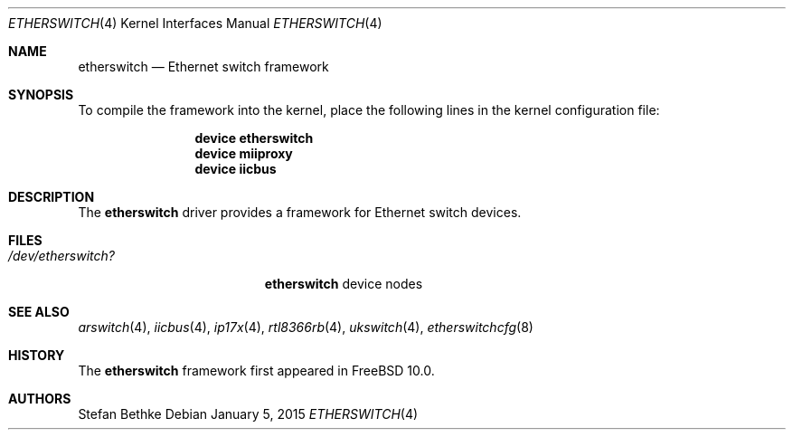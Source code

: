 .\" Copyright (c) 2015 Christian Brueffer
.\" All rights reserved.
.\"
.\" Redistribution and use in source and binary forms, with or without
.\" modification, are permitted provided that the following conditions
.\" are met:
.\" 1. Redistributions of source code must retain the above copyright
.\"    notice, this list of conditions and the following disclaimer.
.\" 2. Redistributions in binary form must reproduce the above copyright
.\"    notice, this list of conditions and the following disclaimer in the
.\"    documentation and/or other materials provided with the distribution.
.\"
.\" THIS SOFTWARE IS PROVIDED BY THE AUTHOR AND CONTRIBUTORS ``AS IS'' AND
.\" ANY EXPRESS OR IMPLIED WARRANTIES, INCLUDING, BUT NOT LIMITED TO, THE
.\" IMPLIED WARRANTIES OF MERCHANTABILITY AND FITNESS FOR A PARTICULAR PURPOSE
.\" ARE DISCLAIMED.  IN NO EVENT SHALL THE AUTHOR OR CONTRIBUTORS BE LIABLE
.\" FOR ANY DIRECT, INDIRECT, INCIDENTAL, SPECIAL, EXEMPLARY, OR CONSEQUENTIAL
.\" DAMAGES (INCLUDING, BUT NOT LIMITED TO, PROCUREMENT OF SUBSTITUTE GOODS
.\" OR SERVICES; LOSS OF USE, DATA, OR PROFITS; OR BUSINESS INTERRUPTION)
.\" HOWEVER CAUSED AND ON ANY THEORY OF LIABILITY, WHETHER IN CONTRACT, STRICT
.\" LIABILITY, OR TORT (INCLUDING NEGLIGENCE OR OTHERWISE) ARISING IN ANY WAY
.\" OUT OF THE USE OF THIS SOFTWARE, EVEN IF ADVISED OF THE POSSIBILITY OF
.\" SUCH DAMAGE.
.\"
.\" $FreeBSD: stable/11/share/man/man4/etherswitch.4 276695 2015-01-05 11:40:05Z brueffer $
.\"
.Dd January 5, 2015
.Dt ETHERSWITCH 4
.Os
.Sh NAME
.Nm etherswitch
.Nd "Ethernet switch framework"
.Sh SYNOPSIS
To compile the framework into the kernel,
place the following lines in the
kernel configuration file:
.Bd -ragged -offset indent
.Cd "device etherswitch"
.Cd "device miiproxy"
.Cd "device iicbus"
.Ed
.Sh DESCRIPTION
The
.Nm
driver provides a framework for Ethernet switch devices.
.Sh FILES
.Bl -tag -width ".Pa /dev/etherswitch?" -compact
.It Pa /dev/etherswitch?
.Nm
device nodes
.El
.Sh SEE ALSO
.Xr arswitch 4 ,
.Xr iicbus 4 ,
.Xr ip17x 4 ,
.Xr rtl8366rb 4 ,
.Xr ukswitch 4 ,
.Xr etherswitchcfg 8
.Sh HISTORY
The
.Nm
framework first appeared in
.Fx 10.0 .
.Sh AUTHORS
.An Stefan Bethke
